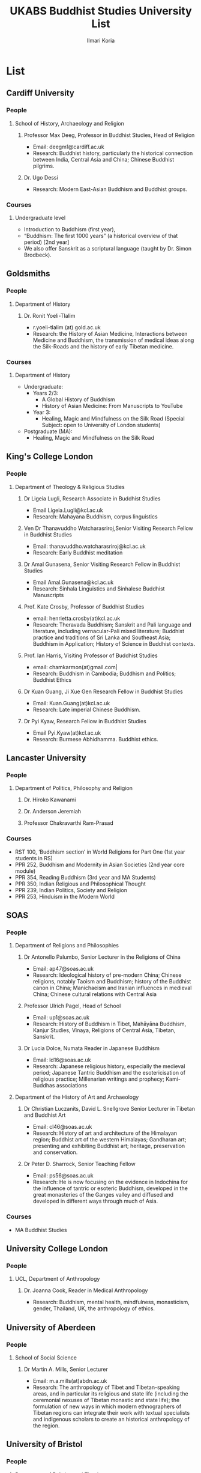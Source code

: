 #+STARTUP: indent
#+options: toc:nil num:nil email:t
#+title:UKABS Buddhist Studies University List
#+author: Ilmari Koria
#+email: ilmarikoria@posteo.net

* List
** Cardiff University
*** People
**** School of History, Archaeology and Religion
***** Professor Max Deeg, Professor in Buddhist Studies, Head of Religion
- Email: deegm1@cardiff.ac.uk
- Research: Buddhist history, particularly the historical connection between India, Central Asia and China; Chinese Buddhist pilgrims.
***** Dr. Ugo Dessi
- Research: Modern East-Asian Buddhism and Buddhist groups.
*** Courses
**** Undergraduate level
- Introduction to Buddhism (first year),
- “Buddhism: The first 1000 years” (a historical overview of that period) [2nd year]
- We also offer Sanskrit as a scriptural language (taught by Dr. Simon Brodbeck).
** Goldsmiths
*** People
**** Department of History 
***** Dr. Ronit Yoeli-Tlalim
- r.yoeli-tlalim (at) gold.ac.uk
- Research: the History of Asian Medicine, Interactions between Medicine and Buddhism, the transmission of medical ideas along the Silk-Roads and the history of early Tibetan medicine.
*** Courses
**** Department of History
 - Undergraduate:
   - Years 2/3:
     - A Global History of Buddhism
     - History of Asian Medicine: From Manuscripts to YouTube
   - Year 3:
     - Healing, Magic and Mindfulness on the Silk Road (Special Subject: open to University of London students)
 - Postgraduate (MA):
   - Healing, Magic and Mindfulness on the Silk Road
** King's College London
*** People
**** Department of Theology & Religious Studies
***** Dr Ligeia Lugli, Research Associate in Buddhist Studies
- Email Ligeia.Lugli@kcl.ac.uk
- Research: Mahayana Buddhism, corpus linguistics
***** Ven Dr Thanavuddho Watcharasriroj,Senior Visiting Research Fellow in Buddhist Studies
- Email: thanavuddho.watcharasriroj@kcl.ac.uk
- Research: Early Buddhist meditation
***** Dr Amal Gunasena, Senior Visiting Research Fellow in Buddhist Studies
- Email Amal.Gunasena@kcl.ac.uk
- Research: Sinhala Linguistics and Sinhalese Buddhist Manuscripts
***** Prof. Kate Crosby, Professor of Buddhist Studies
- email: henrietta.crosby(at)kcl.ac.uk
- Research: Theravada Buddhism; Sanskrit and Pali language and literature, including vernacular-Pali mixed literature; Buddhist practice and traditions of Sri Lanka and Southeast Asia; Buddhism in Application; History of Science in Buddhist contexts.
***** Prof. Ian Harris, Visiting Professor of Buddhist Studies
- email: chamkarmon(at)gmail.com|
- Research: Buddhism in Cambodia; Buddhism and Politics; Buddhist Ethics
***** Dr Kuan Guang, Ji Xue Gen Research Fellow in Buddhist Studies
- Email: Kuan.Guang(at)kcl.ac.uk
- Research: Late imperial Chinese Buddhism.
***** Dr Pyi Kyaw, Research Fellow in Buddhist Studies
- Email Pyi.Kyaw(at)kcl.ac.uk
- Research: Burmese Abhidhamma. Buddhist ethics.
** Lancaster University 
*** People
**** Department of Politics, Philosophy and Religion
***** Dr. Hiroko Kawanami
***** Dr. Anderson Jeremiah
***** Professor Chakravarthi Ram-Prasad
*** Courses
 - RST 100, ‘Buddhism section’ in World Religions for Part One (1st year students in RS)
 - PPR 252, Buddhism and Modernity in Asian Societies (2nd year core module)
 - PPR 354, Reading Buddhism (3rd year and MA Students)
 - PPR 350, Indian Religious and Philosophical Thought
 - PPR 239, Indian Politics, Society and Religion
 - PPR 253, Hinduism in the Modern World
** SOAS
*** People
**** Department of Religions and Philosophies
***** Dr Antonello Palumbo, Senior Lecturer in the Religions of China
- Email: ap47@soas.ac.uk
- Research: Ideological history of pre-modern China; Chinese religions, notably Taoism and Buddhism; history of the Buddhist canon in China; Manichaeism and Iranian influences in medieval China; Chinese cultural relations with Central Asia
***** Professor Ulrich Pagel, Head of School
- Email: up1@soas.ac.uk
- Research: History of Buddhism in Tibet, Mahāyāna Buddhism, Kanjur Studies, Vinaya, Religions of Central Asia, Tibetan, Sanskrit. 
***** Dr Lucia Dolce, Numata Reader in Japanese Buddhism
- Email: ld16@soas.ac.uk
- Research: Japanese religious history, especially the medieval period; Japanese Tantric Buddhism and the esotericisation of religious practice; Millenarian writings and prophecy; Kami-Buddhas associations
**** Department of the History of Art and Archaeology
***** Dr Christian Luczanits, David L. Snellgrove Senior Lecturer in Tibetan and Buddhist Art
- Email: cl46@soas.ac.uk
- Research: History of art and architecture of the Himalayan region; Buddhist art of the western Himalayas; Gandharan art; presenting and exhibiting Buddhist art; heritage, preservation and conservation.
***** Dr Peter D. Sharrock, Senior Teaching Fellow
- Email: ps56@soas.ac.uk
- Research: He is now focusing on the evidence in Indochina for the influence of tantric or esoteric Buddhism, developed in the great monasteries of the Ganges valley and diffused and developed in different ways through much of Asia. 
 
*** Courses
- MA Buddhist Studies
** University College London
*** People 
**** UCL, Department of Anthropology
***** Dr. Joanna Cook, Reader in Medical Anthropology
- Research: Buddhism, mental health, mindfulness, monasticism, gender, Thailand, UK, the anthropology of ethics. 
** University of Aberdeen
*** People
**** School of Social Science
***** Dr Martin A. Mills, Senior Lecturer
- Email: m.a.mills(at)abdn.ac.uk
- Research: The anthropology of Tibet and Tibetan-speaking areas, and in particular its religious and state life (including the ceremonial nexuses of Tibetan monastic and state life); the formulation of new ways in which modern ethnographers of Tibetan regions can integrate their work with textual specialists and indigenous scholars to create an historical anthropology of the region.
** University of Bristol
*** People
**** Department of Religion and Theology
***** Prof. Rupert Gethin, Professor of Buddhist Studies
- email: rupert.gethin(at)bristol.ac.uk
- Research:  Early Buddhist literature, the history and development of Buddhist thought in the Nikayas and Pali commentaries, Indian Buddhist meditation, Abhidharma.
***** Dr. Rita Langer, Senior Lecturer in Buddhist Studies
- email: rita.langer(at)bristol.ac.uk
- Research: Research: Merit in the early Pali sources; Buddhist ritual and its origin (in South and South East Asia, particularly Sri Lanka); Food and Cosmology).
***** Dr. Benedetta Lomi, Lecturer in East Asian Religions
- email: b.lomi(at)bristol.ac.uk
- Research: The History of Japanese Buddhism, Japanese Esoteric Buddhism, Esoteric Buddhism in East Asia, Buddhist Medicine, Healing Rituals, Buddhist Iconography."
*** Courses
- BA in  Religion and Theology (Not all these units will be available in any one year):
  - Living Religions East
  - Religions and Cultural Change in India: from Indus to Islam
  - Religion and Material Culture
  - 3000 Years of Chinese Religion
  - Indian Philosophy
  - Zen Buddhism
  - Buddhist Psychology and Mental Health
  - Buddhism in Practice
  - Yoga and Meditation
  - Introduction to Japanese Religions
  - The Lotus Sūtra
  - The Journey to the West
  - Mahāyāna Literature in East Asia
  - The Body in East Asian Religions
  - Sanskrit
  - Classical Chinese
- MA in Religion (Buddhist Studies)[Not all these units will be available in any one year]:
  - Buddhism: The Foundations
  - Buddhism in Practice
  - Buddhist Psychology and Mental Health
  - Yoga and Meditation
  - Mahāyāna Literature in East Asia
  - Zen Buddhism
  - Esoteric Buddhism in East Asia
  - The Body in East Asian Religions
  - Sanskrit
  - Buddhist Sanskrit and Pali
  - Classical Chinese

** University of Chester
*** People
**** Department of Theology and Religious Studies: Faculty of Arts and Humanities https://www1.chester.ac.uk/departments/theology-and-religious-studies
***** Dr Dhivan Jones, Lecturer in Religious and Philosophical Studies
- Email: dhivan.jones@chester.ac.uk
- Research: Early Buddhism, Buddhist philosophy
***** Dr Wendy Dossett, Associate Professor of Religious Studies
- Email: w.dossett@chester.ac.uk
- Research: Japanese Pure Land Buddhism, Buddhism and Addiction Recovery
*** Courses
- Undergraduate courses or modules;
  - LEVEL 4 TH4063 Reading Religions: texts traditions and teachings. (Five sessions on Buddhist texts).
  - LEVEL 4 TH5064 Philosophy, Religion and the Good Life. (Two sessions on Buddhist philosophy, ancient and modern).
  - LEVEL 4 TH4065 Introducing Ethics: Food, Sex and War. (Three sessions on Buddhist ethics).
  - LEVEL 5 TH5055 Asian Philosophies: Knowledge, Liberation and the Self. (Buddhist philosophy a major component of the course).
  - LEVEL 6 TH6046 Religion and Culture: transformations of British religious life 1960-2010 (One session on Buddhism in Britain)
  - LEVEL 6 TH6057 Violence and Nationalism (Two sessions on contemporary Buddhist nationalism)
- Postgraduate taught courses
  - TH7046 Buddhist Concepts of Awakening (20 credit MA module in MA Religious Studies programme).
** University of Durham
*** People
**** Department of Anthropology
***** Prof. Michael Carrithers 
 - Research: Currently, public culture in Germany, particularly East Germany; but has worked on forest monks in Sri Lanka.
**** Department of Archaeology
***** Prof. Robin Coningham, 2014 UNESCO Chair on Archaeological Ethics and Practice in Cultural Heritage 
- Research: The archaeological of South Asian Buddhism, Lumbini and the Greater Lumbini Area, Buddhist Heritage protection and preservation, Caste and the development of craft specialisation, Indian Ocean and Arabian Sea Trade.
**** Department of Philosophy
***** Dr. Simon James, Associate Professor
- Research: Environmental philosophy, Buddhist philosophy (especially ethics).

** University of Edinburgh
*** People
**** College of Arts, Humanities and Social Sciences, more information here: https://www.ed.ac.uk/buddhist-studies
***** Dr. Naomi Appleton, Senior Lecturer in Asian Religions
 - Religious Studies, School of Divinity
 - Resesarch interests: Early Indian Buddhism including the intersection with Brahmanical Hindu and Jain traditions, Buddhist narrative especially in Indian literature and art, Theravada Buddhism.
***** Dr. Ian Astley, Senior Lecturer in Japanese
 - Asian Studies, School of Literatures, Languages and Cultures
 - Research interests: The Shingon Buddhist tradition in Japan and its Chinese antecedents; Japanese and Chinese religions and philosophy, especially Buddhism.
***** Prof. Joachim Gentz, Chair in Chinese Philosophy and Religion
 - Asian Studies, School of Literatures, Languages and Cultures
 - Research interests: Chinese philosophy and religions, text and commentary, ritual and divination, and theories of cultural and religious studies.
***** Dr Halle O’Neal, Reader in Japanese Buddhist Art
 - History of Art, Edinburgh College of Art
 - Research interests: Medieval Japanese art, including themes such as word and image, relics and reliquaries, invisibility in visual and material culture, reuse and recycling, performativity, and the spectacular visualizations of embodiment.
***** Prof. Jonathan Spencer, Regius Professor of South Asian Language, Culture and Society 
 - Social Anthropology
 - Research interests: Religion and politics, Sri Lanka, South and Southeast Asia, Buddhism, war and peace.
*** Courses
 - The main undergraduate programmes with the option of significant Buddhist Studies courses are:
   - MA Religious Studies (4 year undergraduate programme, School of Divinity)
   - MA Chinese and MA Japanese (4 year undergraduate programmes, Asian Studies)
   - though Anthropology and Art History also have some relevant optional courses.
   - Courses on offer vary year on year, and are often available across programmes outside their “home” School.
 - At postgraduate level there is a taught masters (MSc) in Religious Studies, and research degrees (MScR, PhD) available working with any of the people noted above.
 - Please contact individual members of staff to discuss this.
** University of Kent
*** People
**** School of European Culture and Languages
***** Dr. Leslie de Vries
**** School of Anthropology and Conservation
***** Dr. Jonathan Mair
*** Courses
- Undergraduate
  - Stage 1:
    - "Hinduism and Buddhism"
      - half of the module devoted to Buddhism
    - "Introduction to East Asian Traditions" (module convenor: Dr Leslie de Vries)
      - one or more sessions on East Asian Buddhism
    - "Ethics, Society and the Good Life" (module convenor: Dr Yvonne Sherwood)
      - one session on Buddhist ethics
  - Stage 2
    - "Themes in the Study of Asia"
      - one or more sessions on Buddhism and related topics such as mindfulness
    - "Buddhism: The Foundations"
  - Stage 3
    - "Religion and Japanese Culture" (module convenor: Dr Leslie de Vries)
      - various sessions on Japanese Buddhism
    - "Health, Medicine and the Body in East Asia" (module convenor: Dr Leslie de Vries)
      - one or more sessions on Buddhism
    - "Critical Issues in the Study of Buddhism"
    - "Dissertation" (module convenor: Dr Lois Lee)
- Possible to do a MA dissertation in Religious Studies on Buddhism.
  - Note: No MA for 2021 academic year, but Dr. der Vries will include sessions in the module "Spirituality and Therapy".
** University of Leeds
*** People
**** School of Languages, Cultures and Societies
***** Professor Martin Seeger, Professor of Thai Studies
- Email: M.Seeger@leeds.ac.uk
- Research: Theravada Buddhism; Thai Buddhism; modern Thai history; Thai language 
** University of Manchester
*** People
**** School of Social Sciences
***** Dr. Erica Baffelli https://www.research.manchester.ac.uk/portal/erica.baffelli.html
***** Dr. Gregory Adam Scott https://www.research.manchester.ac.uk/portal/gregory.scott.html
*** Courses
- JAPA20221, History of Religion in Japan
- CHIN30312, Religious and Political Ideologies of Modern Chian
** University of Oxford
*** People
**** Faculty of Oriental Studies
***** Dr. Cathy Cantwell, Associate Faculty Member 
- email: catherine.cantwell(at)orinst.ox.ac.uk
- Research: Tibetan textual transmission/development; tantric rituals, symbolism, art; rNying-ma canonical texts; Dunhuang and later ritual manuals; Phur-pa traditions (rNying-ma, Sa-skya, Bon); bDud-’joms gter-ma tradition.
***** George FitzHerbert, Departmental Lecturer 
- email: george.fitzherbert(at)orinst.ox.ac.uk
- Research: The chivalric, shamanic and tantric Gesar epic tradition.  More broadly, Tibetan political, religious and cultural history; Cultural relations between Tibet and Central, South and East Asia; and the Tibetan language.
***** Prof. David Gellner, Professor of Social Anthropology
- email: david.gellner(at)anthro.ox.ac.uk
- Research: Anthropology of South Asia, East Asia, Buddhism, Hinduism, cities, ritual, politics, ethnicity, activism, borderlands, class formation and cultural change.
***** Prof. Richard F. Gombrich, retired
- email: richard.gombrich(at)balliol.ox.ac.uk
- Research: Early Buddhism
***** Dr Robert Mayer, University Research Lecturer
- email: robert.mayer(at)orinst.ox.ac.uk
- Research: Early rNying ma and Bon tantric tradition, Critically editing old Tibetan texts, Dunhang tantric texts
***** Prof. Ulrike Roesler, Professor of Tibetan and Himalayan Studies
- email:  ulrike.roesler@orinst.ox.ac.uk
- Research: Literature and religion of the Veda; Indo-Tibetan Buddhism; history of bKa’-gdams-pa school; ‘sacred landscapes’ in literature and ritual practice.
***** Dr. Sarah Shaw, Faculty Member
- email: sarah.shaw(at)orinst.ox.ac.uk
- Research: Early Buddhist (Pali) suttas and Abhidhamma material on meditation; Early Buddhist narrative: literary features of Jatakas and Dhammapada stories; Indian and Asian influences on British nineteenth-century writers; modern South and Southeast Asian Buddhist ritual, chant and meditation.
***** Dr Andrew Skilton, Faculties of Theology and Oriental Faculties
- Research: Pali literature and Indian Mahāyāna texts in Sanskrit (particularly the Samādhirājasūtra). Orality in Buddhist literature, literary and other methods of textual exegesis, Buddhist meditation and pre-reform meditation in South and Southeast Asia. 
**** Faculty of Theology and Religion
***** Prof Jan Westerhoff, Professor of Buddhist Philosophy
- email: jan.westerhoff@theology.ox.ac.uk
- Research: Philosophical aspects of the religious traditions of ancient India. Buddhist thought (especially Madhyamaka) as preserved in Sanskrit and Tibetan sources; Classical Indian philosophy (particularly Nyāya); Buddhist philosophy, both theoretical (metaphysics, epistemology, philosophy of language) and normative aspects (ethics).
*** Courses
 - BA in Religion and Oriental Studies:
   - Introduction to the Study of Religion
   - Introduction to a Buddhist Canonical Language: Pali
   - Introduction to a Buddhist Canonical Language: Tibetan
   - Set Texts in a Buddhist Canonical Language: Pali
   - Set Texts in a Buddhist Canonical Language: Tibetan
   - Foundations of Buddhism
   - Buddhism in Space and Time
   - Further Buddhist Texts: Pali
   - Further Buddhist Texts: Tibetan
 - BA in Sanskrit:
   - Sanskrit
   - Pali
   - Tibetan
 - MSt in Oriental Studies:
   - Tailor-made courses depending on student’s interest
 - MPhil in Buddhist Studies:
   - Core courses:
     - Sanskrit
     - Tibetan
     - Chinese
     - Aspects of Buddhist Thought and History
     - Approaches to the Study of Buddhism
     - Readinxg Buddhist Texts in Primary Languages (Sanskrit, Tibetan, Chinese)
 - Optional courses:
   - The Nature of Religion
   - The anthropology of Buddhism
   - Introduction to Buddhist Philosophy
   - Pali
   - History and Civilization of Tibet and the Himalaya
   - Advanced Readings in Chinese Buddhist Texts
 - MPhil in Classical Indian Religion:
   - Sanskrit
   - Sanskrit religious texts
 - MPhil in Tibetan and Himalayan Studies:
   - Tibetan
   - Buddhism
   - Tibetan History and Civilization
   - Tibetan Buddhism
- Email: m.deegalle@bathspa.ac.uk
- Research: Ethics of war, violence and conflict in Buddhist societies
** University of South Wales
*** People
**** Faculty of Business and Society 
***** Dr Nick Swann, Senior Lecturer and Course Leader
- nick.swann@southwales.ac.uk
- Research: Tibetan Religion, Anthropology of Religion, Buddhist Ethics, Digital Buddhism.
***** Dr Sarah Shaw, Khyentse Foundation Reader in Buddhist Studies
- sarah.shaw@southwales.ac.uk
- Research: Pāli Buddhist narrative and meditative literature; Southeast Asian ritual and chant; Abhidhamma.
***** Dr Warren Todd, Associate Lecturer
- warren.todd@southwales.ac.uk
- Research: Buddhist Philosophy, Buddhist Ethics, Comparative Ethics & Philosophy.
*** Courses
***** School of Humanities and Social Sciences
- MA Buddhist Studies
  - Buddhist Ethics
  - Buddhist Philosophy
  - Buddhist Meditation and Psychology
  - Pali Language
  - Distance learning, part-time (two or three year options).
** University of Stirling
*** People
**** Division of Literature and Languages
***** Kevin MacNeil, Lecturer in Creative Writing
- Email: kevin.macneil@stir.ac.uk
- Areas of especial interest: the intersection of Buddhism and Creative Writing, the role of narrative in Buddhism, bio-fiction and the life of the Buddha, literature and expediency in Zen Buddhism
** University of Winchester
*** People
**** Centre for Religion, Reconciliation and Peace
***** Dr. Mark Owen
- Mark.Owen@winchester.ac.uk
- Research: eligions' role in peacebuilding and conflict transformation, conflict assessment and analysis, Buddhism, conflict and peacebuilding, Tibetan Buddhism, Asian politics and development

